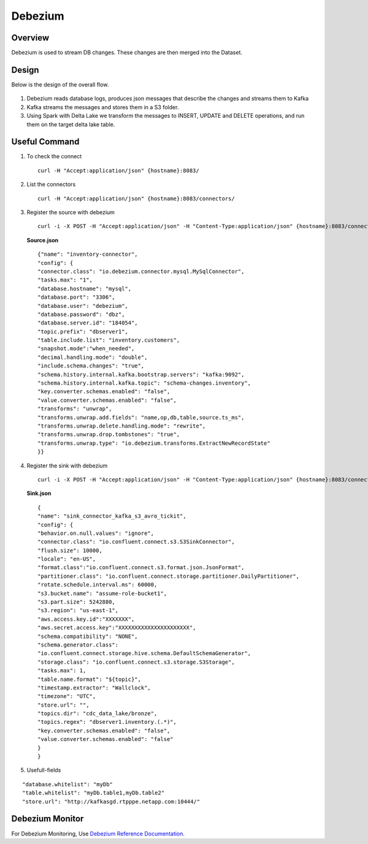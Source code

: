 Debezium
======



Overview
-----

Debezium is used to stream DB changes. These changes are then merged into the Dataset.

Design
----

Below is the design of the overall flow.

.. figure:: ../../_assets/hpe/debezium_design.png
      :width: 60%
      :alt: HPE UA Add framework details

#. Debezium reads database logs, produces json messages that describe the changes and streams them to Kafka
#. Kafka streams the messages and stores them in a S3 folder. 
#. Using Spark with Delta Lake we transform the messages to INSERT, UPDATE and DELETE operations, and run them on the target delta lake table.

.. figure:: ../../_assets/hpe/debezium_setup.png
      :width: 60%
      :alt: HPE UA Add framework details

Useful Command
-----

#. To check the connect

   ::

        curl -H "Accept:application/json" {hostname}:8083/

#. List the connectors

   ::

        curl -H "Accept:application/json" {hostname}:8083/connectors/

#. Register the source with debezium

   ::

        curl -i -X POST -H "Accept:application/json" -H "Content-Type:application/json" {hostname}:8083/connectors/ -d @source.json


   **Source.json**

   ::

        {"name": "inventory-connector",  
        "config": {  
        "connector.class": "io.debezium.connector.mysql.MySqlConnector",
        "tasks.max": "1",  
        "database.hostname": "mysql",  
        "database.port": "3306",
        "database.user": "debezium",
        "database.password": "dbz",
        "database.server.id": "184054",  
        "topic.prefix": "dbserver1",  
        "table.include.list": "inventory.customers",
        "snapshot.mode":"when_needed",
        "decimal.handling.mode": "double",
        "include.schema.changes": "true",  
        "schema.history.internal.kafka.bootstrap.servers": "kafka:9092",  
        "schema.history.internal.kafka.topic": "schema-changes.inventory",
        "key.converter.schemas.enabled": "false",
        "value.converter.schemas.enabled": "false", 
        "transforms": "unwrap",
        "transforms.unwrap.add.fields": "name,op,db,table,source.ts_ms",
        "transforms.unwrap.delete.handling.mode": "rewrite",
        "transforms.unwrap.drop.tombstones": "true",
        "transforms.unwrap.type": "io.debezium.transforms.ExtractNewRecordState"  
        }}

#. Register the sink with debezium

   ::

        curl -i -X POST -H "Accept:application/json" -H "Content-Type:application/json" {hostname}:8083/connectors/ -d @sink.json

   **Sink.json**

   ::

        {
        "name": "sink_connector_kafka_s3_avro_tickit",
        "config": {
        "behavior.on.null.values": "ignore",
        "connector.class": "io.confluent.connect.s3.S3SinkConnector",
        "flush.size": 10000,
        "locale": "en-US",
        "format.class":"io.confluent.connect.s3.format.json.JsonFormat",
        "partitioner.class": "io.confluent.connect.storage.partitioner.DailyPartitioner",
        "rotate.schedule.interval.ms": 60000,
        "s3.bucket.name": "assume-role-bucket1",
        "s3.part.size": 5242880,
        "s3.region": "us-east-1",
        "aws.access.key.id":"XXXXXXX",
        "aws.secret.access.key":"XXXXXXXXXXXXXXXXXXXXXX",
        "schema.compatibility": "NONE",
        "schema.generator.class":                 
        "io.confluent.connect.storage.hive.schema.DefaultSchemaGenerator",
        "storage.class": "io.confluent.connect.s3.storage.S3Storage",
        "tasks.max": 1,
        "table.name.format": "${topic}",
        "timestamp.extractor": "Wallclock",
        "timezone": "UTC",
        "store.url": "",
        "topics.dir": "cdc_data_lake/bronze",
        "topics.regex": "dbserver1.inventory.(.*)",
        "key.converter.schemas.enabled": "false",
        "value.converter.schemas.enabled": "false"
        } 
        }

#. Usefull-fields

::

      "database.whitelist": "myDb"
      "table.whitelist": "myDb.table1,myDb.table2"
      "store.url": "http://kafkasgd.rtpppe.netapp.com:10444/"  

Debezium Monitor
-----

For Debezium Monitoring, Use `Debezium Reference Documentation. <https://debezium.io/documentation/reference/stable/configuration/avro.html>`_
